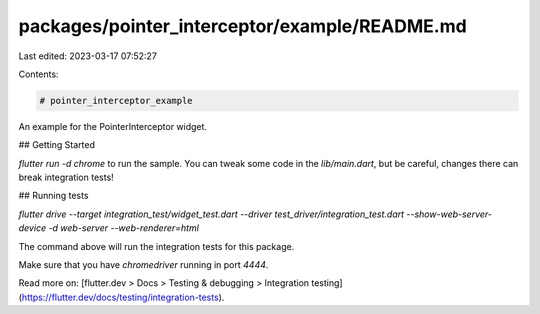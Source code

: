 packages/pointer_interceptor/example/README.md
==============================================

Last edited: 2023-03-17 07:52:27

Contents:

.. code-block:: md

    # pointer_interceptor_example

An example for the PointerInterceptor widget.

## Getting Started

`flutter run -d chrome` to run the sample. You can tweak some code in the `lib/main.dart`, but be careful, changes there can break integration tests!

## Running tests

`flutter drive --target integration_test/widget_test.dart --driver test_driver/integration_test.dart --show-web-server-device -d web-server --web-renderer=html`

The command above will run the integration tests for this package.

Make sure that you have `chromedriver` running in port `4444`.

Read more on: [flutter.dev > Docs > Testing & debugging > Integration testing](https://flutter.dev/docs/testing/integration-tests).


